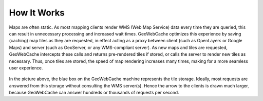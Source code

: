.. _how_it_works:

How It Works
============


Maps are often static. As most mapping clients render WMS (Web Map Service) data every time they are queried, this can result in unnecessary processing and increased wait times. GeoWebCache optimizes this experience by saving (caching) map tiles as they are requested, in effect acting as a proxy between client (such as OpenLayers or Google Maps) and server (such as GeoServer, or any WMS-compliant server). As new maps and tiles are requested, GeoWebCache intercepts these calls and returns pre-rendered tiles if stored, or calls the server to render new tiles as necessary. Thus, once tiles are stored, the speed of map rendering increases many times, making for a more seamless user experience.

.. figure:: how_it_works.png
   :align: center
   


In the picture above, the blue box on the GeoWebCache machine represents the tile storage. Ideally, most requests are answered from this storage without consulting the WMS server(s). Hence the arrow to the clients is drawn much larger, because GeoWebCache can answer hundreds or thousands of requests per second.
